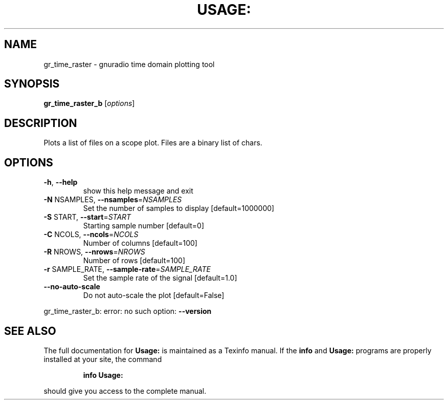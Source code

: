 .\" DO NOT MODIFY THIS FILE!  It was generated by help2man 1.40.10.
.TH USAGE: "1" "July 2014" "Usage: gr_time_raster_b [options]" "User Commands"
.SH NAME
gr_time_raster \- gnuradio time domain plotting tool
.SH SYNOPSIS
.B gr_time_raster_b
[\fIoptions\fR]
.SH DESCRIPTION
Plots a list of files on a scope plot. Files are a binary list of chars.
.SH OPTIONS
.TP
\fB\-h\fR, \fB\-\-help\fR
show this help message and exit
.TP
\fB\-N\fR NSAMPLES, \fB\-\-nsamples\fR=\fINSAMPLES\fR
Set the number of samples to display [default=1000000]
.TP
\fB\-S\fR START, \fB\-\-start\fR=\fISTART\fR
Starting sample number [default=0]
.TP
\fB\-C\fR NCOLS, \fB\-\-ncols\fR=\fINCOLS\fR
Number of columns [default=100]
.TP
\fB\-R\fR NROWS, \fB\-\-nrows\fR=\fINROWS\fR
Number of rows [default=100]
.TP
\fB\-r\fR SAMPLE_RATE, \fB\-\-sample\-rate\fR=\fISAMPLE_RATE\fR
Set the sample rate of the signal [default=1.0]
.TP
\fB\-\-no\-auto\-scale\fR
Do not auto\-scale the plot [default=False]
.PP
gr_time_raster_b: error: no such option: \fB\-\-version\fR
.SH "SEE ALSO"
The full documentation for
.B Usage:
is maintained as a Texinfo manual.  If the
.B info
and
.B Usage:
programs are properly installed at your site, the command
.IP
.B info Usage:
.PP
should give you access to the complete manual.
